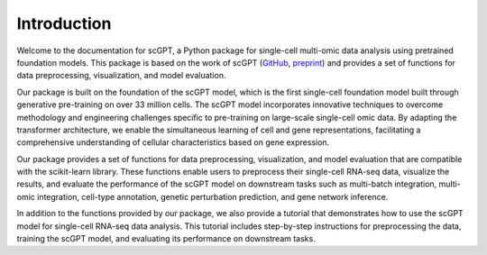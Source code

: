 Introduction
============

Welcome to the documentation for scGPT, a Python package for single-cell multi-omic data analysis using pretrained foundation models. This package is based on the work of scGPT (`GitHub <https://github.com/bowang-lab/scGPT>`_, `preprint <https://www.biorxiv.org/content/10.1101/2023.04.30.538439>`_) and provides a set of functions for data preprocessing, visualization, and model evaluation.

Our package is built on the foundation of the scGPT model, which is the first single-cell foundation model built through generative pre-training on over 33 million cells. The scGPT model incorporates innovative techniques to overcome methodology and engineering challenges specific to pre-training on large-scale single-cell omic data. By adapting the transformer architecture, we enable the simultaneous learning of cell and gene representations, facilitating a comprehensive understanding of cellular characteristics based on gene expression.

Our package provides a set of functions for data preprocessing, visualization, and model evaluation that are compatible with the scikit-learn library. These functions enable users to preprocess their single-cell RNA-seq data, visualize the results, and evaluate the performance of the scGPT model on downstream tasks such as multi-batch integration, multi-omic integration, cell-type annotation, genetic perturbation prediction, and gene network inference.

In addition to the functions provided by our package, we also provide a tutorial that demonstrates how to use the scGPT model for single-cell RNA-seq data analysis. This tutorial includes step-by-step instructions for preprocessing the data, training the scGPT model, and evaluating its performance on downstream tasks.